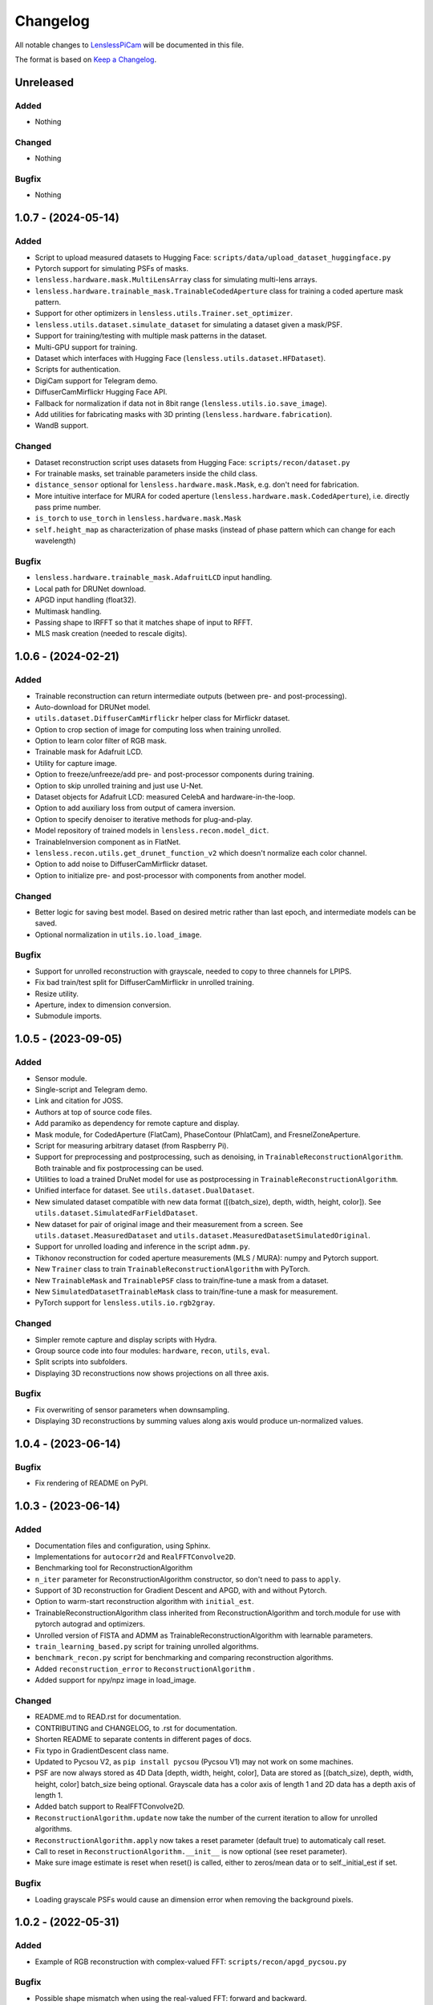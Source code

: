 Changelog
=========

All notable changes to `LenslessPiCam
<https://github.com/LCAV/LenslessPiCam>`_ will be documented in this file.

The format is based on `Keep a Changelog <http://keepachangelog.com/en/1.0.0/>`__.


Unreleased
----------

Added
~~~~~

- Nothing

Changed
~~~~~~~

- Nothing

Bugfix
~~~~~~

- Nothing


1.0.7 - (2024-05-14)
--------------------

Added
~~~~~

- Script to upload measured datasets to Hugging Face: ``scripts/data/upload_dataset_huggingface.py``
- Pytorch support for simulating PSFs of masks.
- ``lensless.hardware.mask.MultiLensArray`` class for simulating multi-lens arrays.
- ``lensless.hardware.trainable_mask.TrainableCodedAperture`` class for training a coded aperture mask pattern.
- Support for other optimizers in ``lensless.utils.Trainer.set_optimizer``.
- ``lensless.utils.dataset.simulate_dataset`` for simulating a dataset given a mask/PSF.
- Support for training/testing with multiple mask patterns in the dataset.
- Multi-GPU support for training.
- Dataset which interfaces with Hugging Face (``lensless.utils.dataset.HFDataset``).
- Scripts for authentication.
- DigiCam support for Telegram demo.
- DiffuserCamMirflickr Hugging Face API.
- Fallback for normalization if data not in 8bit range (``lensless.utils.io.save_image``).
- Add utilities for fabricating masks with 3D printing (``lensless.hardware.fabrication``).
- WandB support.

Changed
~~~~~~~

- Dataset reconstruction script uses datasets from Hugging Face: ``scripts/recon/dataset.py``
- For trainable masks, set trainable parameters inside the child class.
- ``distance_sensor`` optional for ``lensless.hardware.mask.Mask``, e.g. don't need for fabrication.
- More intuitive interface for MURA for coded aperture (``lensless.hardware.mask.CodedAperture``), i.e. directly pass prime number.
- ``is_torch`` to ``use_torch`` in ``lensless.hardware.mask.Mask``
- ``self.height_map`` as characterization of phase masks (instead of phase pattern which can change for each wavelength)


Bugfix
~~~~~~

- ``lensless.hardware.trainable_mask.AdafruitLCD`` input handling.
- Local path for DRUNet download.
- APGD input handling (float32).
- Multimask handling.
- Passing shape to IRFFT so that it matches shape of input to RFFT.
- MLS mask creation (needed to rescale digits).

1.0.6 - (2024-02-21)
--------------------

Added
~~~~~

- Trainable reconstruction can return intermediate outputs (between pre- and post-processing).
- Auto-download for DRUNet model.
- ``utils.dataset.DiffuserCamMirflickr`` helper class for Mirflickr dataset.
- Option to crop section of image for computing loss when training unrolled.
- Option to learn color filter of RGB mask.
- Trainable mask for Adafruit LCD.
- Utility for capture image.
- Option to freeze/unfreeze/add pre- and post-processor components during training.
- Option to skip unrolled training and just use U-Net.
- Dataset objects for Adafruit LCD: measured CelebA and hardware-in-the-loop.
- Option to add auxiliary loss from output of camera inversion.
- Option to specify denoiser to iterative methods for plug-and-play.
- Model repository of trained models in ``lensless.recon.model_dict``.
- TrainableInversion component as in FlatNet.
- ``lensless.recon.utils.get_drunet_function_v2`` which doesn't normalize each color channel.
- Option to add noise to DiffuserCamMirflickr dataset.
- Option to initialize pre- and post-processor with components from another model.

Changed
~~~~~~~

- Better logic for saving best model. Based on desired metric rather than last epoch, and intermediate models can be saved.
- Optional normalization in ``utils.io.load_image``.

Bugfix
~~~~~~

- Support for unrolled reconstruction with grayscale, needed to copy to three channels for LPIPS.
- Fix bad train/test split for DiffuserCamMirflickr in unrolled training.
- Resize utility.
- Aperture, index to dimension conversion.
- Submodule imports.


1.0.5 - (2023-09-05)
--------------------

Added
~~~~~

- Sensor module.
- Single-script and Telegram demo.
- Link and citation for JOSS.
- Authors at top of source code files.
- Add paramiko as dependency for remote capture and display.
- Mask module, for CodedAperture (FlatCam), PhaseContour (PhlatCam), and FresnelZoneAperture.
- Script for measuring arbitrary dataset (from Raspberry Pi).
- Support for preprocessing and postprocessing, such as denoising, in ``TrainableReconstructionAlgorithm``. Both trainable and fix postprocessing can be used.
- Utilities to load a trained DruNet model for use as postprocessing in ``TrainableReconstructionAlgorithm``.
- Unified interface for dataset. See ``utils.dataset.DualDataset``.
- New simulated dataset compatible with new data format ([(batch_size), depth, width, height, color]). See ``utils.dataset.SimulatedFarFieldDataset``.
- New dataset for pair of original image and their measurement from a screen. See ``utils.dataset.MeasuredDataset`` and ``utils.dataset.MeasuredDatasetSimulatedOriginal``.
- Support for unrolled loading and inference in the script ``admm.py``.
- Tikhonov reconstruction for coded aperture measurements (MLS / MURA): numpy and Pytorch support.
- New ``Trainer`` class to train ``TrainableReconstructionAlgorithm`` with PyTorch.
- New ``TrainableMask`` and ``TrainablePSF`` class to train/fine-tune a mask from a dataset.
- New ``SimulatedDatasetTrainableMask`` class to train/fine-tune a mask for measurement.
- PyTorch support for ``lensless.utils.io.rgb2gray``.


Changed
~~~~~~~

- Simpler remote capture and display scripts with Hydra.
- Group source code into four modules: ``hardware``, ``recon``, ``utils``, ``eval``.
- Split scripts into subfolders.
- Displaying 3D reconstructions now shows projections on all three axis.


Bugfix
~~~~~~

- Fix overwriting of sensor parameters when downsampling.
- Displaying 3D reconstructions by summing values along axis would produce un-normalized values.

1.0.4 - (2023-06-14)
--------------------

Bugfix
~~~~~~

- Fix rendering of README on PyPI.


1.0.3 - (2023-06-14)
--------------------

Added
~~~~~

-  Documentation files and configuration, using Sphinx.
-  Implementations for ``autocorr2d`` and ``RealFFTConvolve2D``.
-  Benchmarking tool for ReconstructionAlgorithm
-  ``n_iter`` parameter for ReconstructionAlgorithm constructor, so don't need to pass to ``apply``.
-  Support of 3D reconstruction for Gradient Descent and APGD, with and without Pytorch.
-  Option to warm-start reconstruction algorithm with ``initial_est``.
-  TrainableReconstructionAlgorithm class inherited from ReconstructionAlgorithm and torch.module for use with pytorch autograd and optimizers.
-  Unrolled version of FISTA and ADMM as TrainableReconstructionAlgorithm with learnable parameters.
- ``train_learning_based.py`` script for training unrolled algorithms.
- ``benchmark_recon.py`` script for benchmarking and comparing reconstruction algorithms.
- Added ``reconstruction_error`` to ``ReconstructionAlgorithm`` .
- Added support for npy/npz image in load_image.

Changed
~~~~~~~

-  README.md to READ.rst for documentation.
-  CONTRIBUTING and CHANGELOG, to .rst for documentation.
-  Shorten README to separate contents in different pages of docs.
-  Fix typo in GradientDescent class name.
-  Updated to Pycsou V2, as ``pip install pycsou`` (Pycsou V1) may not work on some machines.
-  PSF are now always stored as 4D Data [depth, width, height, color], Data are stored as [(batch_size), depth, width, height, color] batch_size being optional. Grayscale data has a color axis of length 1 and 2D data has a depth axis of length 1.
-  Added batch support to RealFFTConvolve2D.
-  ``ReconstructionAlgorithm.update`` now take the number of the current iteration to allow for unrolled algorithms.
-  ``ReconstructionAlgorithm.apply`` now takes a reset parameter (default true) to automaticaly call reset.
-  Call to reset in ``ReconstructionAlgorithm.__init__`` is now optional (see reset parameter).
-  Make sure image estimate is reset when reset() is called, either to zeros/mean data or to self._initial_est if set.

Bugfix
~~~~~~

-  Loading grayscale PSFs would cause an dimension error when removing the background pixels.


1.0.2 - (2022-05-31)
--------------------

Added
~~~~~

-  Example of RGB reconstruction with complex-valued FFT: ``scripts/recon/apgd_pycsou.py``


Bugfix
~~~~~~

-  Possible shape mismatch when using the real-valued FFT: forward and
   backward.

1.0.1 - (2022-04-26)
--------------------


Added
~~~~~

-  Scripts for collecting MNIST.
-  Option to collect grayscale data.


Changed
~~~~~~~

-  Restructure example scripts, i.e. subfolder ``recon`` for reconstructions.
-  Remove heavy installs from setup (e.g. pycsou, lpips, skikit-image).



1.0.0 - (2022-03-21)
--------------------

First version!



